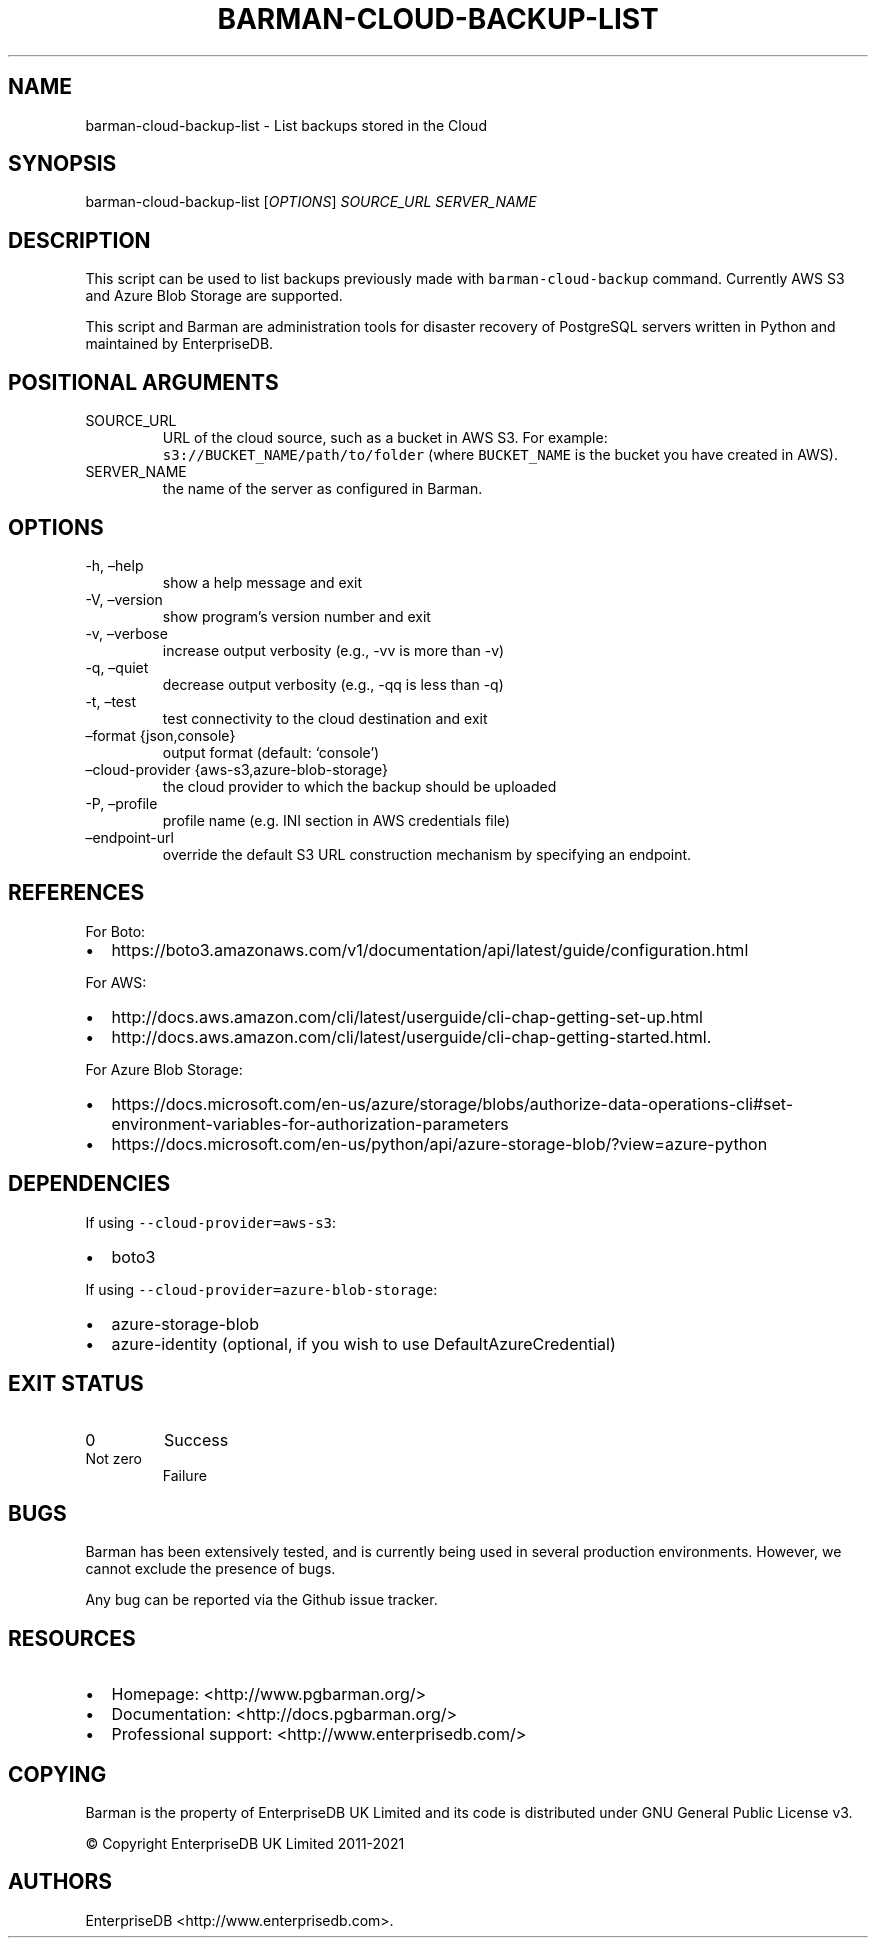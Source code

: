 .\" Automatically generated by Pandoc 2.14.1
.\"
.TH "BARMAN-CLOUD-BACKUP-LIST" "1" "November 17, 2021" "Barman User manuals" "Version 2.16"
.hy
.SH NAME
.PP
barman-cloud-backup-list - List backups stored in the Cloud
.SH SYNOPSIS
.PP
barman-cloud-backup-list [\f[I]OPTIONS\f[R]] \f[I]SOURCE_URL\f[R]
\f[I]SERVER_NAME\f[R]
.SH DESCRIPTION
.PP
This script can be used to list backups previously made with
\f[C]barman-cloud-backup\f[R] command.
Currently AWS S3 and Azure Blob Storage are supported.
.PP
This script and Barman are administration tools for disaster recovery of
PostgreSQL servers written in Python and maintained by EnterpriseDB.
.SH POSITIONAL ARGUMENTS
.TP
SOURCE_URL
URL of the cloud source, such as a bucket in AWS S3.
For example: \f[C]s3://BUCKET_NAME/path/to/folder\f[R] (where
\f[C]BUCKET_NAME\f[R] is the bucket you have created in AWS).
.TP
SERVER_NAME
the name of the server as configured in Barman.
.SH OPTIONS
.TP
-h, \[en]help
show a help message and exit
.TP
-V, \[en]version
show program\[cq]s version number and exit
.TP
-v, \[en]verbose
increase output verbosity (e.g., -vv is more than -v)
.TP
-q, \[en]quiet
decrease output verbosity (e.g., -qq is less than -q)
.TP
-t, \[en]test
test connectivity to the cloud destination and exit
.TP
\[en]format {json,console}
output format (default: `console')
.TP
\[en]cloud-provider {aws-s3,azure-blob-storage}
the cloud provider to which the backup should be uploaded
.TP
-P, \[en]profile
profile name (e.g.\ INI section in AWS credentials file)
.TP
\[en]endpoint-url
override the default S3 URL construction mechanism by specifying an
endpoint.
.SH REFERENCES
.PP
For Boto:
.IP \[bu] 2
https://boto3.amazonaws.com/v1/documentation/api/latest/guide/configuration.html
.PP
For AWS:
.IP \[bu] 2
http://docs.aws.amazon.com/cli/latest/userguide/cli-chap-getting-set-up.html
.IP \[bu] 2
http://docs.aws.amazon.com/cli/latest/userguide/cli-chap-getting-started.html.
.PP
For Azure Blob Storage:
.IP \[bu] 2
https://docs.microsoft.com/en-us/azure/storage/blobs/authorize-data-operations-cli#set-environment-variables-for-authorization-parameters
.IP \[bu] 2
https://docs.microsoft.com/en-us/python/api/azure-storage-blob/?view=azure-python
.SH DEPENDENCIES
.PP
If using \f[C]--cloud-provider=aws-s3\f[R]:
.IP \[bu] 2
boto3
.PP
If using \f[C]--cloud-provider=azure-blob-storage\f[R]:
.IP \[bu] 2
azure-storage-blob
.IP \[bu] 2
azure-identity (optional, if you wish to use DefaultAzureCredential)
.SH EXIT STATUS
.TP
0
Success
.TP
Not zero
Failure
.SH BUGS
.PP
Barman has been extensively tested, and is currently being used in
several production environments.
However, we cannot exclude the presence of bugs.
.PP
Any bug can be reported via the Github issue tracker.
.SH RESOURCES
.IP \[bu] 2
Homepage: <http://www.pgbarman.org/>
.IP \[bu] 2
Documentation: <http://docs.pgbarman.org/>
.IP \[bu] 2
Professional support: <http://www.enterprisedb.com/>
.SH COPYING
.PP
Barman is the property of EnterpriseDB UK Limited and its code is
distributed under GNU General Public License v3.
.PP
\[co] Copyright EnterpriseDB UK Limited 2011-2021
.SH AUTHORS
EnterpriseDB <http://www.enterprisedb.com>.
